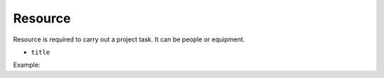 .. _resource:

Resource
======

Resource is required to carry out a project task. It can be people or equipment.

- ``title``

Example:

.. code-block:: php
	$oResource = $oPHPProject->createResource()
		->setTitle('ResourceName');